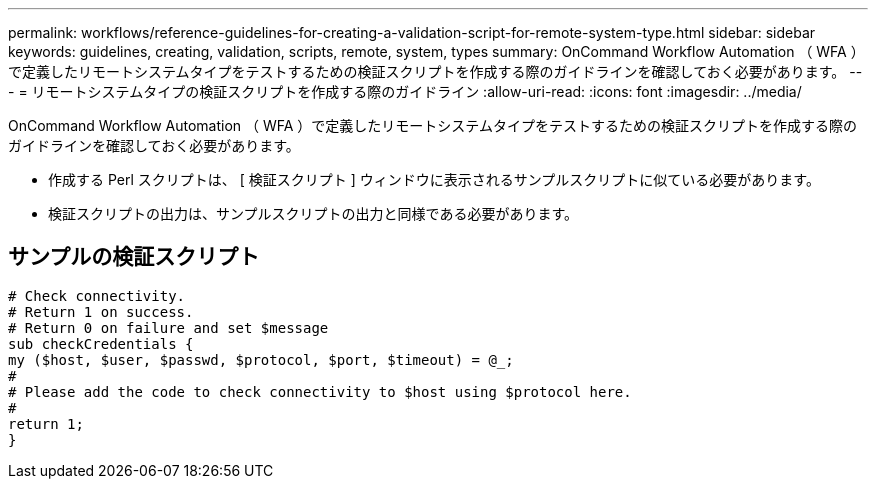 ---
permalink: workflows/reference-guidelines-for-creating-a-validation-script-for-remote-system-type.html 
sidebar: sidebar 
keywords: guidelines, creating, validation, scripts, remote, system, types 
summary: OnCommand Workflow Automation （ WFA ）で定義したリモートシステムタイプをテストするための検証スクリプトを作成する際のガイドラインを確認しておく必要があります。 
---
= リモートシステムタイプの検証スクリプトを作成する際のガイドライン
:allow-uri-read: 
:icons: font
:imagesdir: ../media/


[role="lead"]
OnCommand Workflow Automation （ WFA ）で定義したリモートシステムタイプをテストするための検証スクリプトを作成する際のガイドラインを確認しておく必要があります。

* 作成する Perl スクリプトは、 [ 検証スクリプト ] ウィンドウに表示されるサンプルスクリプトに似ている必要があります。
* 検証スクリプトの出力は、サンプルスクリプトの出力と同様である必要があります。




== サンプルの検証スクリプト

[listing]
----
# Check connectivity.
# Return 1 on success.
# Return 0 on failure and set $message
sub checkCredentials {
my ($host, $user, $passwd, $protocol, $port, $timeout) = @_;
#
# Please add the code to check connectivity to $host using $protocol here.
#
return 1;
}
----